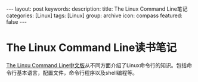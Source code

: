 #+BEGIN_HTML
---
layout: post
keywords: 
description: 
title: The Linux Command Line笔记 
categories: [Linux]
tags: [Linux]
group: archive
icon: compass
featured: false
---
#+END_HTML
* The Linux Command Line读书笔记
[[http://billie66.github.io/TLCL/index.html][The Linxu Command Line中文版]]从不同方面介绍了Linux命令行的知识。包括命令行基本语言，配置文件，命令行程序以及shell编程等。

